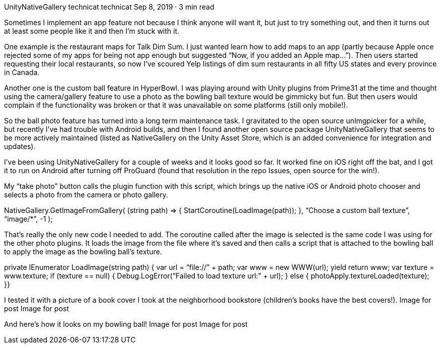 UnityNativeGallery
technicat
technicat
Sep 8, 2019 · 3 min read

Sometimes I implement an app feature not because I think anyone will want it, but just to try something out, and then it turns out at least some people like it and then I’m stuck with it.

One example is the restaurant maps for Talk Dim Sum. I just wanted learn how to add maps to an app (partly because Apple once rejected some of my apps for being not app enough but suggested “Now, if you added an Apple map…”). Then users started requesting their local restaurants, so now I’ve scoured Yelp listings of dim sum restaurants in all fifty US states and every province in Canada.

Another one is the custom ball feature in HyperBowl. I was playing around with Unity plugins from Prime31 at the time and thought using the camera/gallery feature to use a photo as the bowling ball texture would be gimmicky but fun. But then users would complain if the functionality was broken or that it was unavailable on some platforms (still only mobile!).

So the ball photo feature has turned into a long term maintenance task. I gravitated to the open source unImgpicker for a while, but recently I’ve had trouble with Android builds, and then I found another open source package UnityNativeGallery that seems to be more actively maintained (listed as NativeGallery on the Unity Asset Store, which is an added convenience for integration and updates).

I’ve been using UnityNativeGallery for a couple of weeks and it looks good so far. It worked fine on iOS right off the bat, and I got it to run on Android after turning off ProGuard (found that resolution in the repo Issues, open source for the win!).

My “take photo” button calls the plugin function with this script, which brings up the native iOS or Android photo chooser and selects a photo from the camera or photo gallery.

NativeGallery.GetImageFromGallery( (string path) =>
 {
 StartCoroutine(LoadImage(path));
 }, 
 “Choose a custom ball texture”, “image/*”, -1 );

That’s really the only new code I needed to add. The coroutine called after the image is selected is the same code I was using for the other photo plugins. It loads the image from the file where it’s saved and then calls a script that is attached to the bowling ball to apply the image as the bowling ball’s texture.

private IEnumerator LoadImage(string path)
 {
 var url = “file://” + path;
 var www = new WWW(url);
 yield return www; var texture = www.texture;
 if (texture == null)
 {
    Debug.LogError(“Failed to load texture url:” + url);
 } else {
    photoApply.textureLoaded(texture);
 }}

I tested it with a picture of a book cover I took at the neighborhood bookstore (children’s books have the best covers!).
Image for post
Image for post

And here’s how it looks on my bowling ball!
Image for post
Image for post

